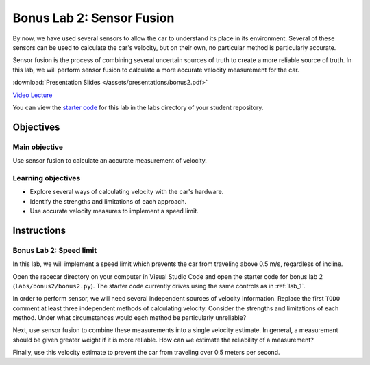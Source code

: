 .. _bonus_2:

Bonus Lab 2: Sensor Fusion
============================================

By now, we have used several sensors to allow the car to understand its place in its environment. Several of these sensors can be used to calculate the car's velocity, but on their own, no particular method is particularly accurate.

Sensor fusion is the process of combining several uncertain sources of truth to create a more reliable source of truth. In this lab, we will perform sensor fusion to calculate a more accurate velocity measurement for the car.

:download:`Presentation Slides </assets/presentations/bonus2.pdf>`

`Video Lecture <https://mit.zoom.us/rec/share/4ZQyJOj2p3JOWJ3C2gL4SqQ-Qd_eX6a81HUW-PRfnxvKBDdaFONNjRF11jmmbT0J>`_

You can view the `starter code <https://github.com/MITLLRacecar/Student/blob/master/labs/bonus2/>`_ for this lab in the labs directory of your student repository.

==========
Objectives
==========

Main objective
""""""""""""""
Use sensor fusion to calculate an accurate measurement of velocity.

Learning objectives
"""""""""""""""""""

* Explore several ways of calculating velocity with the car's hardware.
* Identify the strengths and limitations of each approach.
* Use accurate velocity measures to implement a speed limit.

============
Instructions
============

Bonus Lab 2: Speed limit
""""""""""""""""""""""""

In this lab, we will implement a speed limit which prevents the car from traveling above 0.5 m/s, regardless of incline.

Open the racecar directory on your computer in Visual Studio Code and open the starter code for bonus lab 2 (``labs/bonus2/bonus2.py``). The starter code currently drives using the same controls as in :ref:`lab_1`.

In order to perform sensor, we will need several independent sources of velocity information. Replace the first ``TODO`` comment at least three independent methods of calculating velocity. Consider the strengths and limitations of each method. Under what circumstances would each method be particularly unreliable?

Next, use sensor fusion to combine these measurements into a single velocity estimate. In general, a measurement should be given greater weight if it is more reliable. How can we estimate the reliability of a measurement?

Finally, use this velocity estimate to prevent the car from traveling over 0.5 meters per second.
